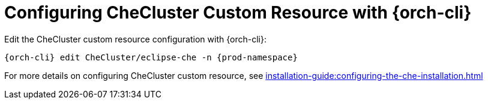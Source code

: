 

[id="configuring-the-che-operator-checluster-resource-with-kubectl_{context}"]

= Configuring CheCluster Custom Resource with {orch-cli}
Edit the CheCluster custom resource configuration with {orch-cli}:

[subs="+attributes"]
----
{orch-cli} edit CheCluster/eclipse-che -n {prod-namespace}
----

For more details on configuring CheCluster custom resource, see xref:installation-guide:configuring-the-che-installation.adoc[]

